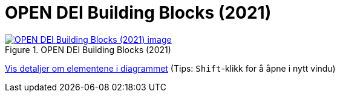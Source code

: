 = OPEN DEI Building Blocks (2021)
:wysiwig_editing: 1
ifeval::[{wysiwig_editing} == 1]
:imagepath: ../images/
endif::[]
ifeval::[{wysiwig_editing} == 0]
:imagepath: main@messaging:messaging-appendixes:
endif::[]
:experimental:
:toclevels: 4
:sectnums:
:sectnumlevels: 0



.OPEN DEI Building Blocks (2021)
image::{imagepath}OPEN DEI Building Blocks (2021).png[alt=OPEN DEI Building Blocks (2021) image, link=https://altinn.github.io/ark/models/archi-all?view=id-2d9b1f95fd944e4799b5fb7e4df8cf88]


****
xref:main@messaging:messaging-appendixes:page$OPEN DEI Building Blocks (2021).var.1.adoc[Vis detaljer om elementene i diagrammet] (Tips: kbd:[Shift]-klikk for å åpne i nytt vindu)
****



